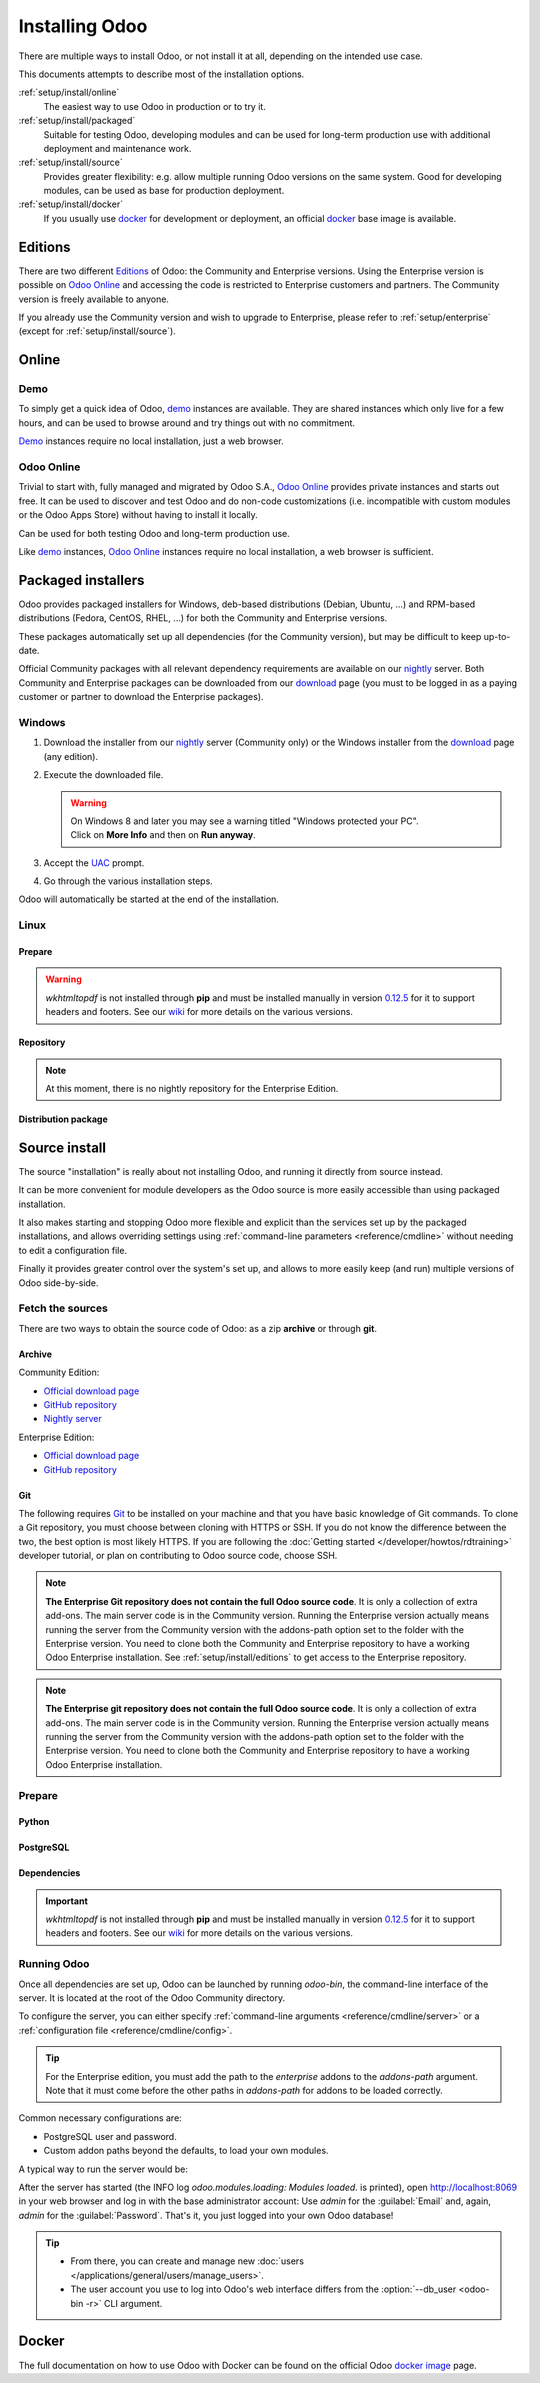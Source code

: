
.. _setup/install:

===============
Installing Odoo
===============

There are multiple ways to install Odoo, or not install it at all, depending
on the intended use case.

This documents attempts to describe most of the installation options.

:ref:`setup/install/online`
    The easiest way to use Odoo in production or to try it.

:ref:`setup/install/packaged`
    Suitable for testing Odoo, developing modules and can be used for
    long-term production use with additional deployment and maintenance work.

:ref:`setup/install/source`
    Provides greater flexibility:  e.g. allow multiple running Odoo versions on
    the same system. Good for developing modules, can be used as base for
    production deployment.

:ref:`setup/install/docker`
    If you usually use docker_ for development or deployment, an official
    docker_ base image is available.


.. _setup/install/editions:

Editions
========

There are two different Editions_ of Odoo: the Community and Enterprise versions.
Using the Enterprise version is possible on `Odoo Online`_ and accessing the code is
restricted to Enterprise customers and partners. The Community version is freely
available to anyone.

If you already use the Community version and wish to upgrade to Enterprise, please
refer to :ref:`setup/enterprise` (except for :ref:`setup/install/source`).


.. _setup/install/online:

Online
======

Demo
----

To simply get a quick idea of Odoo, demo_ instances are available. They are
shared instances which only live for a few hours, and can be used to browse
around and try things out with no commitment.

Demo_ instances require no local installation, just a web browser.

Odoo Online
-----------

Trivial to start with, fully managed and migrated by Odoo S.A., `Odoo Online`_
provides private instances and starts out free. It can be used to discover and
test Odoo and do non-code customizations (i.e. incompatible with custom modules
or the Odoo Apps Store) without having to install it locally.

Can be used for both testing Odoo and long-term production use.

Like demo_ instances, `Odoo Online`_ instances require no local installation, a web
browser is sufficient.


.. _setup/install/packaged:

Packaged installers
===================

Odoo provides packaged installers for Windows, deb-based distributions
(Debian, Ubuntu, …) and RPM-based distributions (Fedora, CentOS, RHEL, …) for
both the Community and Enterprise versions.

These packages automatically set up all dependencies (for the Community version),
but may be difficult to keep up-to-date.

Official Community packages with all relevant dependency requirements are
available on our nightly_ server. Both Community and Enterprise packages can
be downloaded from our download_ page (you must to be logged in as a paying
customer or partner to download the Enterprise packages).

Windows
-------

#. Download the installer from our nightly_ server (Community only) or the Windows installer from
   the download_ page (any edition).
#. Execute the downloaded file.

   .. warning::
      | On Windows 8 and later you may see a warning titled "Windows protected your PC".
      | Click on **More Info** and then on **Run anyway**.

#. Accept the UAC_ prompt.
#. Go through the various installation steps.

Odoo will automatically be started at the end of the installation.

Linux
-----

Prepare
~~~~~~~

.. tabs::

   .. group-tab:: Debian/Ubuntu

      Odoo needs a `PostgreSQL`_ server to run properly. The default configuration for
      the Odoo 'deb' package is to use the PostgreSQL server on the same host as your
      Odoo instance. Execute the following command in order to install the PostgreSQL server:

      .. code-block:: console

         $ sudo apt install postgresql -y

   .. group-tab:: Fedora

      Odoo needs a `PostgreSQL`_ server to run properly. Make sure that the `sudo` command is
      available and well configured and, only then, execute the following command in order to
      install the PostgreSQL server:

      .. code-block:: console

         $ sudo dnf install -y postgresql-server
         $ sudo postgresql-setup --initdb --unit postgresql
         $ sudo systemctl enable postgresql
         $ sudo systemctl start postgresql

.. warning::
   `wkhtmltopdf` is not installed through **pip** and must be installed manually in version `0.12.5
   <the wkhtmltopdf download page_>`_ for it to support headers and footers. See our `wiki
   <https://github.com/odoo/odoo/wiki/Wkhtmltopdf>`_ for more details on the various versions.

Repository
~~~~~~~~~~

.. tabs::

   .. group-tab:: Debian/Ubuntu

      Odoo S.A. provides a repository that can be used with Debian and Ubuntu distributions. It can
      be used to install *Odoo Community Edition* by executing the following commands **as root**:

      .. code-block:: console

          # wget -O - https://nightly.odoo.com/odoo.key | apt-key add -
          # echo "deb http://nightly.odoo.com/{CURRENT_MAJOR_BRANCH}/nightly/deb/ ./" >> /etc/apt/sources.list.d/odoo.list
          # apt-get update && apt-get install odoo

      You can then use the usual `apt-get upgrade` command to keep your installation up-to-date.

   .. group-tab:: Fedora

      Odoo S.A. provides a repository that can be used with the Fedora distributions. It can be used
      to install *Odoo Community Edition* by executing the following commands:

      .. code-block:: console

         $ sudo dnf config-manager --add-repo=https://nightly.odoo.com/{CURRENT_MAJOR_BRANCH}/nightly/rpm/odoo.repo
         $ sudo dnf install -y odoo
         $ sudo systemctl enable odoo
         $ sudo systemctl start odoo

.. note::
   At this moment, there is no nightly repository for the Enterprise Edition.

Distribution package
~~~~~~~~~~~~~~~~~~~~

.. tabs::

   .. group-tab:: Debian/Ubuntu

      Instead of using the repository as described above, the 'deb' packages for both the
      *Community* and *Enterprise* editions can be downloaded from the `official download page
      <download_>`_.

      .. note::
         Odoo {CURRENT_MAJOR_VERSION} 'deb' package currently supports `Debian 11 (Bullseye)`_,
         `Ubuntu 20.04 (Focal)`_ or above.

      Next, execute the following commands **as root**:

      .. code-block:: console

         # dpkg -i <path_to_installation_package> # this probably fails with missing dependencies
         # apt-get install -f # should install the missing dependencies
         # dpkg -i <path_to_installation_package>

      This will install Odoo as a service, create the necessary PostgreSQL_ user
      and automatically start the server.

      .. warning::
         - The `python3-xlwt` Debian package does not exists in Debian Buster nor Ubuntu 18.04. This
           python module is needed to export into xls format.

           If you need the feature, you can install it manually with:

           .. code-block:: console

              $ sudo pip3 install xlwt

         - The `num2words` python package does not exists in Debian Buster nor Ubuntu 18.04. Textual
           amounts will not be rendered by Odoo and this could cause problems with the `l10n_mx_edi`
           module.

           If you need this feature, you can install manually with:

           .. code-block:: console

              $ sudo pip3 install num2words

   .. group-tab:: Fedora

      Instead of using the repository as described above, the 'rpm' packages for both the
      *Community* and *Enterprise* editions can be downloaded from the `official download page
      <download_>`_.

      .. note::
         Odoo {CURRENT_MAJOR_VERSION} 'rpm' package supports Fedora 34.

      Once downloaded, the package can be installed using the 'dnf' package manager:

      .. code-block:: console

         $ sudo dnf localinstall odoo_{CURRENT_MAJOR_BRANCH}.latest.noarch.rpm
         $ sudo systemctl enable odoo
         $ sudo systemctl start odoo

.. _setup/install/source:

Source install
==============

The source "installation" is really about not installing Odoo, and running it directly from source
instead.

It can be more convenient for module developers as the Odoo source is more easily accessible than
using packaged installation.

It also makes starting and stopping Odoo more flexible and explicit than the services set up by the
packaged installations, and allows overriding settings using
:ref:`command-line parameters <reference/cmdline>` without needing to edit a configuration file.

Finally it provides greater control over the system's set up, and allows to more easily keep
(and run) multiple versions of Odoo side-by-side.

Fetch the sources
-----------------

There are two ways to obtain the source code of Odoo: as a zip **archive** or through **git**.

Archive
~~~~~~~

Community Edition:

* `Official download page <download_>`_
* `GitHub repository <community-repository_>`_
* `Nightly server <nightly_>`_

Enterprise Edition:

* `Official download page <download_>`_
* `GitHub repository <enterprise-repository_>`_

.. _setup/install/source/git:

Git
~~~

The following requires `Git <git_>`_ to be installed on your machine and that you have basic
knowledge of Git commands. To clone a Git repository, you must choose between cloning with HTTPS or
SSH. If you do not know the difference between the two, the best option is most likely HTTPS. If you
are following the :doc:`Getting started </developer/howtos/rdtraining>` developer tutorial, or plan
on contributing to Odoo source code, choose SSH.

.. note::
   **The Enterprise Git repository does not contain the full Odoo source code**. It is only a
   collection of extra add-ons. The main server code is in the Community version. Running the
   Enterprise version actually means running the server from the Community version with the
   addons-path option set to the folder with the Enterprise version. You need to clone both the
   Community and Enterprise repository to have a working Odoo Enterprise installation. See
   :ref:`setup/install/editions` to get access to the Enterprise repository.

.. tabs::

   .. group-tab:: Windows

      .. tabs::

         .. tab:: Clone with HTTPS

            .. code-block:: doscon

               C:\> git clone https://github.com/odoo/odoo.git
               C:\> git clone https://github.com/odoo/enterprise.git

         .. tab:: Clone with SSH

            .. code-block:: doscon

               C:\> git clone git@github.com:odoo/odoo.git
               C:\> git clone git@github.com:odoo/enterprise.git

   .. group-tab:: Linux

      .. tabs::

         .. tab:: Clone with HTTPS

            .. code-block:: console

               $ git clone https://github.com/odoo/odoo.git
               $ git clone https://github.com/odoo/enterprise.git

         .. tab:: Clone with SSH

            .. code-block:: console

               $ git clone git@github.com:odoo/odoo.git
               $ git clone git@github.com:odoo/enterprise.git

   .. group-tab:: Mac OS

      .. tabs::

         .. tab:: Clone with HTTPS

            .. code-block:: console

               $ git clone https://github.com/odoo/odoo.git
               $ git clone https://github.com/odoo/enterprise.git

         .. tab:: Clone with SSH

            .. code-block:: console

               $ git clone git@github.com:odoo/odoo.git
               $ git clone git@github.com:odoo/enterprise.git

.. note::
   **The Enterprise git repository does not contain the full Odoo source code**. It is only a
   collection of extra add-ons. The main server code is in the Community version. Running the
   Enterprise version actually means running the server from the Community version with the
   addons-path option set to the folder with the Enterprise version. You need to clone both the
   Community and Enterprise repository to have a working Odoo Enterprise installation.

.. _setup/install/source/prepare:

Prepare
-------

Python
~~~~~~

.. tabs::

   .. group-tab:: Windows

      Odoo requires Python 3.7 or later to run. Visit `Python's download page <https://www.python.org/downloads/windows/>`_
      to download and install the latest version of Python 3 on your machine.

      During installation, check **Add Python 3 to PATH**, then click **Customize Installation** and make
      sure that **pip** is checked.

      .. note::
         If Python 3 is already installed, make sure that the version is 3.7 or above, as previous
         versions are not compatible with Odoo.

         .. code-block:: doscon

            C:\> python --version

         Verify also that pip_ is installed for this version.

         .. code-block:: doscon

            C:\> pip --version

   .. group-tab:: Linux

      Odoo requires Python 3.7 or later to run. Use your package manager to download and install Python 3
      on your machine if it is not already done.

      .. note::
         If Python 3 is already installed, make sure that the version is 3.7 or above, as previous
         versions are not compatible with Odoo.

         .. code-block:: console

            $ python3 --version

         Verify also that pip_ is installed for this version.

         .. code-block:: console

            $ pip3 --version

   .. group-tab:: Mac OS

      Odoo requires Python 3.7 or later to run. Use your preferred package manager (homebrew_, macports_)
      to download and install Python 3 on your machine if it is not already done.

      .. note::
         If Python 3 is already installed, make sure that the version is 3.7 or above, as previous
         versions are not compatible with Odoo.

         .. code-block:: console

            $ python3 --version

         Verify also that pip_ is installed for this version.

         .. code-block:: console

            $ pip3 --version

PostgreSQL
~~~~~~~~~~

.. tabs::

   .. group-tab:: Windows

      Odoo uses PostgreSQL as database management system. `Download and install PostgreSQL
      <https://www.postgresql.org/download/windows/>`_ (supported version: 10.0 and later).

      By default, the only user is `postgres` but Odoo forbids connecting as `postgres`, so you need
      to create a new PostgreSQL user:

      #. Add PostgreSQL's `bin` directory (by default:
         :file:`C:\\Program Files\\PostgreSQL\\<version>\\bin`) to your `PATH`.
      #. Create a postgres user with a password using the pg admin gui:

         1. Open **pgAdmin**.
         2. Double-click the server to create a connection.
         3. Select :menuselection:`Object --> Create --> Login/Group Role`.
         4. Enter the username in the **Role Name** field (e.g. `odoo`).
         5. Open the **Definition** tab and enter the password (e.g. `odoo`), then click **Save**.
         6. Open the **Privileges** tab and switch **Can login?** to `Yes` and **Create database?**
            to `Yes`.

   .. group-tab:: Linux

      Odoo uses PostgreSQL as database management system. Use your package manager to download and
      install PostgreSQL (supported version: 10.0 and later).

      It can be achieved by executing the following:

      .. code-block:: console

          $ sudo apt install postgresql postgresql-client

      By default, the only user is `postgres` but Odoo forbids connecting as `postgres`, so you need
      to create a new PostgreSQL user:

      .. code-block:: console

        $ sudo -u postgres createuser -s $USER
        $ createdb $USER

      .. note::
         Because your PostgreSQL user has the same name as your Unix login, you will be able to
         connect to the database without password.

   .. group-tab:: Mac OS

      Odoo uses PostgreSQL as database management system. Use `postgres.app
      <https://postgresapp.com>`_ to download and install PostgreSQL (supported version: 10.0 and
      later).

      .. tip::
         To make the command line tools bundled with `postgres.app` available, make sure to setup your
         `$PATH` variable by following the `Postgres.app CLI Tools Instructions
         <https://postgresapp.com/documentation/cli-tools.html>`_.

      By default, the only user is `postgres` but Odoo forbids connecting as `postgres`, so you need
      to create a new PostgreSQL user:

      .. code-block:: console

        $ sudo -u postgres createuser -s $USER
        $ createdb $USER

      .. note::
         Because your PostgreSQL user has the same name as your Unix login, you will be able to
         connect to the database without password.

.. _install/dependencies:

Dependencies
~~~~~~~~~~~~

.. tabs::

   .. group-tab:: Windows

      Before installing the dependencies, you must download and install the `Build Tools for Visual
      Studio <https://visualstudio.microsoft.com/downloads/#build-tools-for-visual-studio-2019>`_.
      When prompted, select **C++ build tools** in the **Workloads** tab and install them.

      Odoo dependencies are listed in the `requirements.txt` file located at the root of the Odoo
      community directory.

      .. tip::
         It can be preferable to not mix python modules packages between different instances of Odoo
         or with your system. You can use virtualenv_ to create isolated Python environments.

      Navigate to the path of your Odoo Community installation (`CommunityPath`) and run **pip** on
      the requirements file in a terminal **with Administrator privileges**:

      .. code-block:: doscon

          C:\> cd \CommunityPath
          C:\> pip install setuptools wheel
          C:\> pip install -r requirements.txt

      For languages with right-to-left interface (such as Arabic or Hebrew), the package `rtlcss`
      is needed:

      #. Download and install `nodejs <https://nodejs.org/en/download/>`_.
      #. Install `rtlcss`:

         .. code-block:: doscon

             C:\> npm install -g rtlcss

      #. Edit the System Environment's variable `PATH` to add the folder where `rtlcss.cmd` is
         located (typically: :file:`C:\\Users\\<user>\\AppData\\Roaming\\npm\\`).

   .. group-tab:: Linux

      Using your **distribution packages** is the preferred way of installing dependencies.
      Alternatively, you can install the python dependencies with **pip**.

      .. tabs::

         .. tab:: Debian/Ubuntu

            For Debian-based systems, the packages are listed in the `debian/control
            <https://github.com/odoo/odoo/blob/master/debian/control>`_ file of the Odoo sources.

            On Debian/Ubuntu, the following commands should install the required packages:

            .. code-block:: console

               $ cd /CommunityPath
               $ sed -n -e '/^Depends:/,/^Pre/ s/ python3-\(.*\),/python3-\1/p' debian/control | sudo xargs apt-get install -y

         .. tab:: Install with pip

            As some of the python packages need a compilation step, they require system libraries to
            be installed.

            On Debian/Ubuntu-based systems, the following command should install these required
            libraries:

            .. code-block:: console

               $ sudo apt install python3-pip libldap2-dev libpq-dev libsasl2-dev

            Odoo dependencies are listed in the :file:`requirements.txt` file located at the root of
            the Odoo community directory.

            .. note::
               | The python packages in :file:`requirements.txt` are based on their stable/LTS
                 Debian/Ubuntu corresponding version at the moment of the Odoo release.
               | E.g., for Odoo 15.0, the `python3-babel` package version is 2.8.0 in Debian
                 Bullseye and 2.6.0 in Ubuntu Focal. The lowest version is then chosen in the
                 :file:`requirements.txt`.

            .. tip::
               It can be preferable to not mix python modules packages between different instances
               of Odoo or with your system. You can use virtualenv_ to create isolated Python
               environments.

            Navigate to the path of your Odoo Community installation (:file:`CommunityPath`) and run
            **pip** on the requirements file to install the requirements for the current user.

            .. code-block:: console

               $ cd /CommunityPath
               $ pip install -r requirements.txt

      For languages with right-to-left interface (such as Arabic or Hebrew), the package `rtlcss` is
      needed:

      #. Download and install **nodejs** and **npm** with your package manager.
      #. Install `rtlcss`:

         .. code-block:: console

            $ sudo npm install -g rtlcss

   .. group-tab:: Mac OS

      Odoo dependencies are listed in the `requirements.txt` file located at the root of the Odoo
      community directory.

      .. tip::
         It can be preferable to not mix python modules packages between different instances of Odoo
         or with your system. You can use virtualenv_ to create isolated Python environments.

      Navigate to the path of your Odoo Community installation (`CommunityPath`) and run **pip** on
      the requirements file:

      .. code-block:: console

         $ cd /CommunityPath
         $ pip3 install setuptools wheel
         $ pip3 install -r requirements.txt

      .. warning::
         Non-Python dependencies need to be installed with a package manager:

         #. Download and install the **Command Line Tools**:

            .. code-block:: console

               $ xcode-select --install

         #. Download and install the package manager of your choice (homebrew_, macports_).
         #. Install non-python dependencies.

      For languages with right-to-left interface (such as Arabic or Hebrew), the package `rtlcss` is
      needed:

      #. Download and install **nodejs** with your preferred package manager (homebrew_, macports_).
      #. Install `rtlcss`:

         .. code-block:: console

             $ sudo npm install -g rtlcss

.. important::
   `wkhtmltopdf` is not installed through **pip** and must be installed manually in version `0.12.5
   <the wkhtmltopdf download page_>`_ for it to support headers and footers. See our `wiki
   <https://github.com/odoo/odoo/wiki/Wkhtmltopdf>`_ for more details on the various versions.

Running Odoo
------------

Once all dependencies are set up, Odoo can be launched by running `odoo-bin`, the
command-line interface of the server. It is located at the root of the Odoo Community directory.

To configure the server, you can either specify :ref:`command-line arguments
<reference/cmdline/server>` or a :ref:`configuration file <reference/cmdline/config>`.

.. tip::
   For the Enterprise edition, you must add the path to the `enterprise` addons to the `addons-path`
   argument. Note that it must come before the other paths in `addons-path` for addons to be loaded
   correctly.

Common necessary configurations are:

- PostgreSQL user and password.
- Custom addon paths beyond the defaults, to load your own modules.

A typical way to run the server would be:

.. tabs::

   .. group-tab:: Windows

      .. code-block:: doscon

          C:\> cd CommunityPath/
          C:\> python odoo-bin -r dbuser -w dbpassword --addons-path=addons -d mydb

      Where `CommunityPath` is the path of the Odoo Community installation, `dbuser` is the
      PostgreSQL login, `dbpassword` is the PostgreSQL password, and `mydb` is the name of the
      PostgreSQL database.

   .. group-tab:: Linux

      .. code-block:: console

          $ cd /CommunityPath
          $ python3 odoo-bin --addons-path=addons -d mydb

      Where `CommunityPath` is the path of the Odoo Community installation, and `mydb` is the name
      of the PostgreSQL database.

   .. group-tab:: Mac OS

      .. code-block:: console

          $ cd /CommunityPath
          $ python3 odoo-bin --addons-path=addons -d mydb

      Where `CommunityPath` is the path of the Odoo Community installation, and `mydb` is the name
      of the PostgreSQL database.

      .. warning::
         Some versions of python on Mac might lead to the following error message: `current limit
         exceeds maximum limit`. In that case, add the following parameter `--limit-memory-hard 0`
         to avoid the problem.

After the server has started (the INFO log `odoo.modules.loading: Modules loaded.` is printed), open
http://localhost:8069 in your web browser and log in with the base administrator account: Use
`admin` for the :guilabel:`Email` and, again, `admin` for the :guilabel:`Password`. That's it, you
just logged into your own Odoo database!

.. tip::
   - From there, you can create and manage new :doc:`users
     </applications/general/users/manage_users>`.
   - The user account you use to log into Odoo's web interface differs from the :option:`--db_user
     <odoo-bin -r>` CLI argument.

.. seealso::
   :doc:`The exhaustive list of CLI arguments for odoo-bin </developer/cli>`.

.. _setup/install/docker:

Docker
======

The full documentation on how to use Odoo with Docker can be found on the
official Odoo `docker image <https://hub.docker.com/_/odoo/>`_ page.

.. _Debian 11 (Bullseye): https://www.debian.org/releases/bullseye/
.. _demo: https://demo.odoo.com
.. _docker: https://www.docker.com
.. _download: https://www.odoo.com/page/download
.. _Ubuntu 20.04 (Focal): http://releases.ubuntu.com/20.04/
.. _EPEL: https://fedoraproject.org/wiki/EPEL
.. _PostgreSQL: http://www.postgresql.org
.. _the official installer:
.. _install pip:
    https://pip.pypa.io/en/latest/installing.html#install-pip
.. _Quilt: http://en.wikipedia.org/wiki/Quilt_(software)
.. _Odoo Online: https://www.odoo.com/page/start
.. _the wkhtmltopdf download page: https://github.com/wkhtmltopdf/wkhtmltopdf/releases/tag/0.12.5
.. _UAC: http://en.wikipedia.org/wiki/User_Account_Control
.. _wkhtmltopdf: http://wkhtmltopdf.org
.. _pip: https://pip.pypa.io
.. _macports: https://www.macports.org
.. _homebrew: http://brew.sh
.. _wheels: https://wheel.readthedocs.org/en/latest/
.. _virtualenv: https://pypi.python.org/pypi/virtualenv
.. _virtualenvwrapper: https://virtualenvwrapper.readthedocs.io/en/latest/
.. _pywin32: http://sourceforge.net/projects/pywin32/files/pywin32/
.. _community-repository: https://github.com/odoo/odoo
.. _enterprise-repository: https://github.com/odoo/enterprise
.. _Editions: https://www.odoo.com/pricing#pricing_table_features
.. _nightly: https://nightly.odoo.com/
.. _extra: https://nightly.odoo.com/extra/
